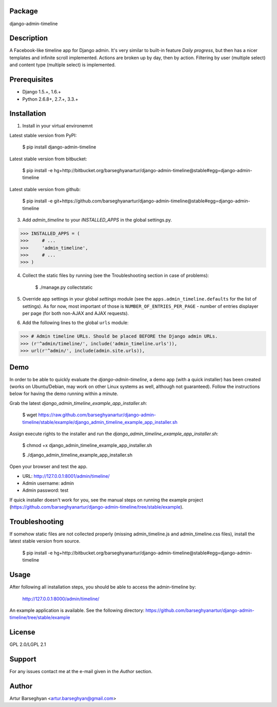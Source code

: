Package
===================================
django-admin-timeline

Description
===================================
A Facebook-like timeline app for Django admin. It's very similar to built-in feature `Daily progress`, but then
has a nicer templates and infinite scroll implemented. Actions are broken up by day, then by action. Filtering
by user (multiple select) and content type (multiple select) is implemented.

Prerequisites
===================================
- Django 1.5.+, 1.6.+
- Python 2.6.8+, 2.7.+, 3.3.+

Installation
===================================
1. Install in your virtual environemnt

Latest stable version from PyPI:

    $ pip install django-admin-timeline

Latest stable version from bitbucket:

    $ pip install -e hg+http://bitbucket.org/barseghyanartur/django-admin-timeline@stable#egg=django-admin-timeline

Latest stable version from github:

    $ pip install -e git+https://github.com/barseghyanartur/django-admin-timeline@stable#egg=django-admin-timeline

3. Add `admin_timeline` to your `INSTALLED_APPS` in the global settings.py.

>>> INSTALLED_APPS = (
>>>     # ...
>>>     'admin_timeline',
>>>     # ...
>>> )

4. Collect the static files by running (see the Troubleshooting section in case of problems):

    $ ./manage.py collectstatic

5. Override app settings in your global `settings` module (see the ``apps.admin_timeline.defaults`` for the list of
   settings). As for now, most important of those is ``NUMBER_OF_ENTRIES_PER_PAGE`` - number of entries displayer per
   page (for both non-AJAX and AJAX requests).

6. Add the following lines to the global ``urls`` module:

>>> # Admin timeline URLs. Should be placed BEFORE the Django admin URLs.
>>> (r'^admin/timeline/', include('admin_timeline.urls')),
>>> url(r'^admin/', include(admin.site.urls)),

Demo
===============================================
In order to be able to quickly evaluate the `django-admin-timeline`, a demo app (with a quick installer) has been
created (works on Ubuntu/Debian, may work on other Linux systems as well, although not guaranteed). Follow the
instructions below for having the demo running within a minute.

Grab the latest `django_admin_timeline_example_app_installer.sh`:

    $ wget https://raw.github.com/barseghyanartur/django-admin-timeline/stable/example/django_admin_timeline_example_app_installer.sh

Assign execute rights to the installer and run the `django_admin_timeline_example_app_installer.sh`:

    $ chmod +x django_admin_timeline_example_app_installer.sh

    $ ./django_admin_timeline_example_app_installer.sh

Open your browser and test the app.

- URL: http://127.0.0.1:8001/admin/timeline/
- Admin username: admin
- Admin password: test

If quick installer doesn't work for you, see the manual steps on running the example project
(https://github.com/barseghyanartur/django-admin-timeline/tree/stable/example).

Troubleshooting
===================================
If somehow static files are not collected properly (missing admin_timeline.js and admin_timeline.css files), install
the latest stable version from source.

    $ pip install -e hg+http://bitbucket.org/barseghyanartur/django-admin-timeline@stable#egg=django-admin-timeline

Usage
===================================
After following all installation steps, you should  be able to access the admin-timeline by:

    http://127.0.0.1:8000/admin/timeline/

An example application is available. See the following directory:
https://github.com/barseghyanartur/django-admin-timeline/tree/stable/example

License
===================================
GPL 2.0/LGPL 2.1

Support
===================================
For any issues contact me at the e-mail given in the `Author` section.

Author
===================================
Artur Barseghyan <artur.barseghyan@gmail.com>
